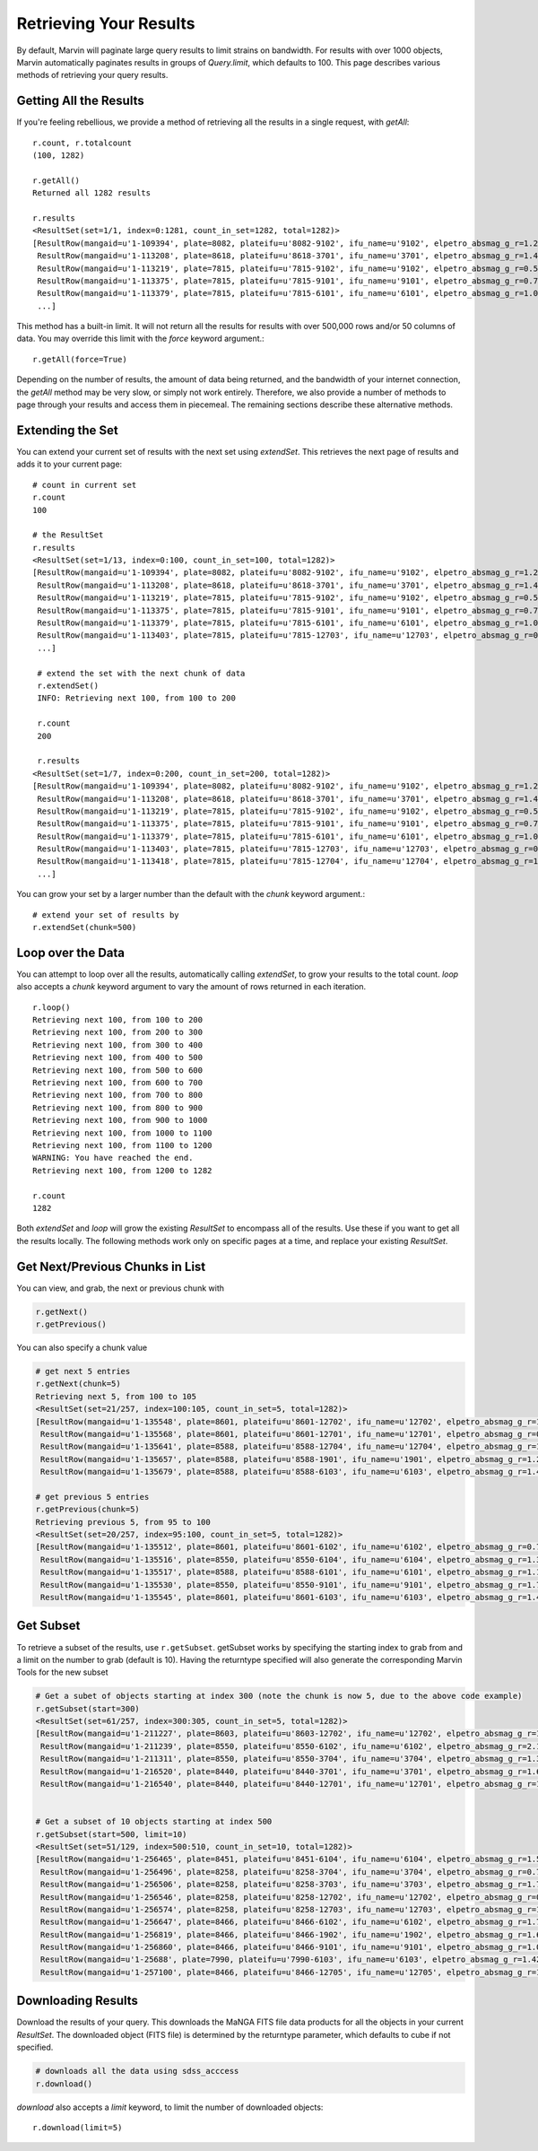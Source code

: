
.. _marvin-results_retrieve:

Retrieving Your Results
-----------------------

By default, Marvin will paginate large query results to limit strains on bandwidth.  For results with over 1000 objects,
Marvin automatically paginates results in groups of `Query.limit`, which defaults to 100.  This page describes various methods
of retrieving your query results.

.. _marvin-results-all:

Getting All the Results
^^^^^^^^^^^^^^^^^^^^^^^

If you're feeling rebellious, we provide a method of retrieving all the results in a single request, with `getAll`::

    r.count, r.totalcount
    (100, 1282)

    r.getAll()
    Returned all 1282 results

    r.results
    <ResultSet(set=1/1, index=0:1281, count_in_set=1282, total=1282)>
    [ResultRow(mangaid=u'1-109394', plate=8082, plateifu=u'8082-9102', ifu_name=u'9102', elpetro_absmag_g_r=1.26038932800293, z=0.0361073),
     ResultRow(mangaid=u'1-113208', plate=8618, plateifu=u'8618-3701', ifu_name=u'3701', elpetro_absmag_g_r=1.48788070678711, z=0.0699044),
     ResultRow(mangaid=u'1-113219', plate=7815, plateifu=u'7815-9102', ifu_name=u'9102', elpetro_absmag_g_r=0.543312072753906, z=0.0408897),
     ResultRow(mangaid=u'1-113375', plate=7815, plateifu=u'7815-9101', ifu_name=u'9101', elpetro_absmag_g_r=0.757579803466797, z=0.028215),
     ResultRow(mangaid=u'1-113379', plate=7815, plateifu=u'7815-6101', ifu_name=u'6101', elpetro_absmag_g_r=1.09770011901855, z=0.0171611),
     ...]

This method has a built-in limit.  It will not return all the results for results with over 500,000 rows and/or 50 columns of data.  You may
override this limit with the `force` keyword argument.::

    r.getAll(force=True)

Depending on the number of results, the amount of data being returned, and the bandwidth of your internet connection,
the `getAll` method may be very slow, or simply not work entirely.  Therefore, we also provide a number of methods to page through your
results and access them in piecemeal.  The remaining sections describe these alternative methods.

.. _marvin-results-extend:

Extending the Set
^^^^^^^^^^^^^^^^^

You can extend your current set of results with the next set using `extendSet`.  This retrieves the next page of results and
adds it to your current page::

    # count in current set
    r.count
    100

    # the ResultSet
    r.results
    <ResultSet(set=1/13, index=0:100, count_in_set=100, total=1282)>
    [ResultRow(mangaid=u'1-109394', plate=8082, plateifu=u'8082-9102', ifu_name=u'9102', elpetro_absmag_g_r=1.26038932800293, z=0.0361073),
     ResultRow(mangaid=u'1-113208', plate=8618, plateifu=u'8618-3701', ifu_name=u'3701', elpetro_absmag_g_r=1.48788070678711, z=0.0699044),
     ResultRow(mangaid=u'1-113219', plate=7815, plateifu=u'7815-9102', ifu_name=u'9102', elpetro_absmag_g_r=0.543312072753906, z=0.0408897),
     ResultRow(mangaid=u'1-113375', plate=7815, plateifu=u'7815-9101', ifu_name=u'9101', elpetro_absmag_g_r=0.757579803466797, z=0.028215),
     ResultRow(mangaid=u'1-113379', plate=7815, plateifu=u'7815-6101', ifu_name=u'6101', elpetro_absmag_g_r=1.09770011901855, z=0.0171611),
     ResultRow(mangaid=u'1-113403', plate=7815, plateifu=u'7815-12703', ifu_name=u'12703', elpetro_absmag_g_r=0.745466232299805, z=0.0715126
     ...]

     # extend the set with the next chunk of data
     r.extendSet()
     INFO: Retrieving next 100, from 100 to 200

     r.count
     200

     r.results
    <ResultSet(set=1/7, index=0:200, count_in_set=200, total=1282)>
    [ResultRow(mangaid=u'1-109394', plate=8082, plateifu=u'8082-9102', ifu_name=u'9102', elpetro_absmag_g_r=1.26038932800293, z=0.0361073),
     ResultRow(mangaid=u'1-113208', plate=8618, plateifu=u'8618-3701', ifu_name=u'3701', elpetro_absmag_g_r=1.48788070678711, z=0.0699044),
     ResultRow(mangaid=u'1-113219', plate=7815, plateifu=u'7815-9102', ifu_name=u'9102', elpetro_absmag_g_r=0.543312072753906, z=0.0408897),
     ResultRow(mangaid=u'1-113375', plate=7815, plateifu=u'7815-9101', ifu_name=u'9101', elpetro_absmag_g_r=0.757579803466797, z=0.028215),
     ResultRow(mangaid=u'1-113379', plate=7815, plateifu=u'7815-6101', ifu_name=u'6101', elpetro_absmag_g_r=1.09770011901855, z=0.0171611),
     ResultRow(mangaid=u'1-113403', plate=7815, plateifu=u'7815-12703', ifu_name=u'12703', elpetro_absmag_g_r=0.745466232299805, z=0.0715126),
     ResultRow(mangaid=u'1-113418', plate=7815, plateifu=u'7815-12704', ifu_name=u'12704', elpetro_absmag_g_r=1.44098854064941, z=0.0430806),
     ...]

You can grow your set by a larger number than the default with the `chunk` keyword argument.::

    # extend your set of results by
    r.extendSet(chunk=500)

.. _marvin-results-loop:

Loop over the Data
^^^^^^^^^^^^^^^^^^

You can attempt to loop over all the results, automatically calling `extendSet`, to grow your results to the total count.  `loop` also accepts a `chunk` keyword argument to vary the amount of rows returned in each iteration.

::

    r.loop()
    Retrieving next 100, from 100 to 200
    Retrieving next 100, from 200 to 300
    Retrieving next 100, from 300 to 400
    Retrieving next 100, from 400 to 500
    Retrieving next 100, from 500 to 600
    Retrieving next 100, from 600 to 700
    Retrieving next 100, from 700 to 800
    Retrieving next 100, from 800 to 900
    Retrieving next 100, from 900 to 1000
    Retrieving next 100, from 1000 to 1100
    Retrieving next 100, from 1100 to 1200
    WARNING: You have reached the end.
    Retrieving next 100, from 1200 to 1282

    r.count
    1282

Both `extendSet` and `loop` will grow the existing `ResultSet` to encompass all of the results.  Use these if you want to get all the results
locally.  The following methods work only on specific pages at a time, and replace your existing `ResultSet`.

.. _marvin-results-pages:

Get Next/Previous Chunks in List
^^^^^^^^^^^^^^^^^^^^^^^^^^^^^^^^

You can view, and grab, the next or previous chunk with

.. code-block:: python

    r.getNext()
    r.getPrevious()

You can also specify a chunk value

.. code-block:: python

    # get next 5 entries
    r.getNext(chunk=5)
    Retrieving next 5, from 100 to 105
    <ResultSet(set=21/257, index=100:105, count_in_set=5, total=1282)>
    [ResultRow(mangaid=u'1-135548', plate=8601, plateifu=u'8601-12702', ifu_name=u'12702', elpetro_absmag_g_r=1.05030250549316, z=0.030559),
     ResultRow(mangaid=u'1-135568', plate=8601, plateifu=u'8601-12701', ifu_name=u'12701', elpetro_absmag_g_r=0.790615081787109, z=0.0938565),
     ResultRow(mangaid=u'1-135641', plate=8588, plateifu=u'8588-12704', ifu_name=u'12704', elpetro_absmag_g_r=1.44169998168945, z=0.030363),
     ResultRow(mangaid=u'1-135657', plate=8588, plateifu=u'8588-1901', ifu_name=u'1901', elpetro_absmag_g_r=1.22106170654297, z=0.0364618),
     ResultRow(mangaid=u'1-135679', plate=8588, plateifu=u'8588-6103', ifu_name=u'6103', elpetro_absmag_g_r=1.4596061706543, z=0.0331057)]

    # get previous 5 entries
    r.getPrevious(chunk=5)
    Retrieving previous 5, from 95 to 100
    <ResultSet(set=20/257, index=95:100, count_in_set=5, total=1282)>
    [ResultRow(mangaid=u'1-135512', plate=8601, plateifu=u'8601-6102', ifu_name=u'6102', elpetro_absmag_g_r=0.778741836547852, z=0.0279629),
     ResultRow(mangaid=u'1-135516', plate=8550, plateifu=u'8550-6104', ifu_name=u'6104', elpetro_absmag_g_r=1.33112716674805, z=0.0314747),
     ResultRow(mangaid=u'1-135517', plate=8588, plateifu=u'8588-6101', ifu_name=u'6101', elpetro_absmag_g_r=1.17428970336914, z=0.0317611),
     ResultRow(mangaid=u'1-135530', plate=8550, plateifu=u'8550-9101', ifu_name=u'9101', elpetro_absmag_g_r=1.7724609375, z=0.0283296),
     ResultRow(mangaid=u'1-135545', plate=8601, plateifu=u'8601-6103', ifu_name=u'6103', elpetro_absmag_g_r=1.43307685852051, z=0.0301334)]

.. _marvin-results-subset:

Get Subset
^^^^^^^^^^
To retrieve a subset of the results, use ``r.getSubset``.  getSubset works by specifying the starting index to grab from and a limit
on the number to grab (default is 10).  Having the returntype specified will also generate the corresponding Marvin Tools for the new
subset

.. code-block:: python

    # Get a subet of objects starting at index 300 (note the chunk is now 5, due to the above code example)
    r.getSubset(start=300)
    <ResultSet(set=61/257, index=300:305, count_in_set=5, total=1282)>
    [ResultRow(mangaid=u'1-211227', plate=8603, plateifu=u'8603-12702', ifu_name=u'12702', elpetro_absmag_g_r=1.62772369384766, z=0.0276667),
     ResultRow(mangaid=u'1-211239', plate=8550, plateifu=u'8550-6102', ifu_name=u'6102', elpetro_absmag_g_r=2.10557651519775, z=0.0265494),
     ResultRow(mangaid=u'1-211311', plate=8550, plateifu=u'8550-3704', ifu_name=u'3704', elpetro_absmag_g_r=1.36248779296875, z=0.0298414),
     ResultRow(mangaid=u'1-216520', plate=8440, plateifu=u'8440-3701', ifu_name=u'3701', elpetro_absmag_g_r=1.60188102722168, z=0.0239988),
     ResultRow(mangaid=u'1-216540', plate=8440, plateifu=u'8440-12701', ifu_name=u'12701', elpetro_absmag_g_r=1.17086791992188, z=0.0289061)]


    # Get a subset of 10 objects starting at index 500
    r.getSubset(start=500, limit=10)
    <ResultSet(set=51/129, index=500:510, count_in_set=10, total=1282)>
    [ResultRow(mangaid=u'1-256465', plate=8451, plateifu=u'8451-6104', ifu_name=u'6104', elpetro_absmag_g_r=1.55233573913574, z=0.0574997),
     ResultRow(mangaid=u'1-256496', plate=8258, plateifu=u'8258-3704', ifu_name=u'3704', elpetro_absmag_g_r=0.784034729003906, z=0.0584715),
     ResultRow(mangaid=u'1-256506', plate=8258, plateifu=u'8258-3703', ifu_name=u'3703', elpetro_absmag_g_r=1.70734596252441, z=0.0587373),
     ResultRow(mangaid=u'1-256546', plate=8258, plateifu=u'8258-12702', ifu_name=u'12702', elpetro_absmag_g_r=0.911626815795898, z=0.0212478),
     ResultRow(mangaid=u'1-256574', plate=8258, plateifu=u'8258-12703', ifu_name=u'12703', elpetro_absmag_g_r=1.10363006591797, z=0.0660807),
     ResultRow(mangaid=u'1-256647', plate=8466, plateifu=u'8466-6102', ifu_name=u'6102', elpetro_absmag_g_r=1.71620178222656, z=0.0487626),
     ResultRow(mangaid=u'1-256819', plate=8466, plateifu=u'8466-1902', ifu_name=u'1902', elpetro_absmag_g_r=1.69637107849121, z=0.0662541),
     ResultRow(mangaid=u'1-256860', plate=8466, plateifu=u'8466-9101', ifu_name=u'9101', elpetro_absmag_g_r=1.00818252563477, z=0.0245857),
     ResultRow(mangaid=u'1-25688', plate=7990, plateifu=u'7990-6103', ifu_name=u'6103', elpetro_absmag_g_r=1.4294376373291, z=0.0292359),
     ResultRow(mangaid=u'1-257100', plate=8466, plateifu=u'8466-12705', ifu_name=u'12705', elpetro_absmag_g_r=1.02963256835938, z=0.045258)]

.. _marvin-results-downlaod:

Downloading Results
^^^^^^^^^^^^^^^^^^^

Download the results of your query.  This downloads the MaNGA FITS file data products for all the objects in your current `ResultSet`.
The downloaded object (FITS file) is determined by the returntype parameter, which defaults to cube if not specified.

.. code-block:: python

    # downloads all the data using sdss_acccess
    r.download()

`download` also accepts a `limit` keyword, to limit the number of downloaded objects::

    r.download(limit=5)


